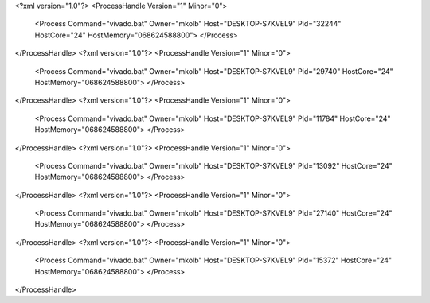 <?xml version="1.0"?>
<ProcessHandle Version="1" Minor="0">
    <Process Command="vivado.bat" Owner="mkolb" Host="DESKTOP-S7KVEL9" Pid="32244" HostCore="24" HostMemory="068624588800">
    </Process>
</ProcessHandle>
<?xml version="1.0"?>
<ProcessHandle Version="1" Minor="0">
    <Process Command="vivado.bat" Owner="mkolb" Host="DESKTOP-S7KVEL9" Pid="29740" HostCore="24" HostMemory="068624588800">
    </Process>
</ProcessHandle>
<?xml version="1.0"?>
<ProcessHandle Version="1" Minor="0">
    <Process Command="vivado.bat" Owner="mkolb" Host="DESKTOP-S7KVEL9" Pid="11784" HostCore="24" HostMemory="068624588800">
    </Process>
</ProcessHandle>
<?xml version="1.0"?>
<ProcessHandle Version="1" Minor="0">
    <Process Command="vivado.bat" Owner="mkolb" Host="DESKTOP-S7KVEL9" Pid="13092" HostCore="24" HostMemory="068624588800">
    </Process>
</ProcessHandle>
<?xml version="1.0"?>
<ProcessHandle Version="1" Minor="0">
    <Process Command="vivado.bat" Owner="mkolb" Host="DESKTOP-S7KVEL9" Pid="27140" HostCore="24" HostMemory="068624588800">
    </Process>
</ProcessHandle>
<?xml version="1.0"?>
<ProcessHandle Version="1" Minor="0">
    <Process Command="vivado.bat" Owner="mkolb" Host="DESKTOP-S7KVEL9" Pid="15372" HostCore="24" HostMemory="068624588800">
    </Process>
</ProcessHandle>
